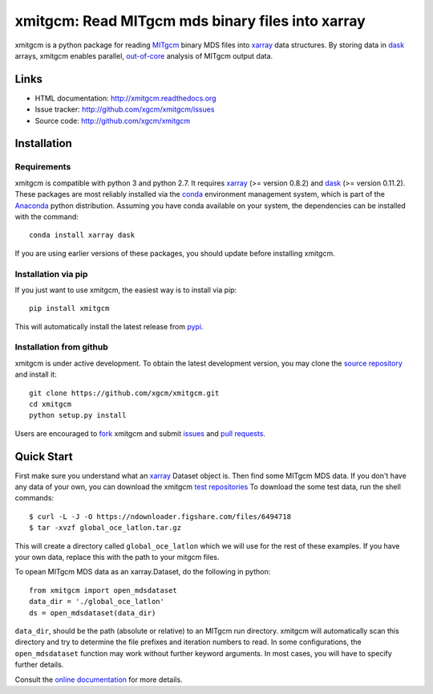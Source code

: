 xmitgcm: Read MITgcm mds binary files into xarray
=================================================

|pypi| |Build Status| |codecov| |docs| |DOI|

xmitgcm is a python package for reading MITgcm_ binary MDS files into
xarray_ data structures. By storing data in dask_ arrays, xmitgcm enables
parallel, out-of-core_ analysis of MITgcm output data.

Links
-----

-  HTML documentation: http://xmitgcm.readthedocs.org
-  Issue tracker: http://github.com/xgcm/xmitgcm/issues
-  Source code: http://github.com/xgcm/xmitgcm

Installation
------------

Requirements
^^^^^^^^^^^^

xmitgcm is compatible with python 3 and python 2.7. It requires xarray_
(>= version 0.8.2) and dask_ (>= version 0.11.2).
These packages are most reliably installed via the
`conda <http://conda.pydata.org/docs/>`_ environment management
system, which is part of the Anaconda_ python distribution. Assuming you have
conda available on your system, the dependencies can be installed with the
command::

    conda install xarray dask

If you are using earlier versions of these packages, you should update before
installing xmitgcm.

Installation via pip
^^^^^^^^^^^^^^^^^^^^

If you just want to use xmitgcm, the easiest way is to install via pip::

    pip install xmitgcm

This will automatically install the latest release from
`pypi <https://pypi.python.org/pypi>`_.

Installation from github
^^^^^^^^^^^^^^^^^^^^^^^^

xmitgcm is under active development. To obtain the latest development version,
you may clone the `source repository <https://github.com/xgcm/xmitgcm>`_
and install it::

    git clone https://github.com/xgcm/xmitgcm.git
    cd xmitgcm
    python setup.py install

Users are encouraged to `fork <https://help.github.com/articles/fork-a-repo/>`_
xmitgcm and submit issues_ and `pull requests`_.

Quick Start
-----------

First make sure you understand what an xarray_ Dataset object is. Then find
some MITgcm MDS data. If you don't have any data of your own, you can download
the xmitgcm
`test repositories <https://figshare.com/articles/xmitgcm_test_datasets/4033530>`_
To download the some test data, run the shell commands::

    $ curl -L -J -O https://ndownloader.figshare.com/files/6494718
    $ tar -xvzf global_oce_latlon.tar.gz

This will create a directory called ``global_oce_latlon`` which we will use
for the rest of these examples. If you have your own data, replace this with
the path to your mitgcm files.

To opean MITgcm MDS data as an xarray.Dataset, do the following in python::

    from xmitgcm import open_mdsdataset
    data_dir = './global_oce_latlon'
    ds = open_mdsdataset(data_dir)

``data_dir``, should be the path (absolute or relative) to an
MITgcm run directory. xmitgcm will automatically scan this directory and
try to determine the file prefixes and iteration numbers to read. In some
configurations, the ``open_mdsdataset`` function may work without further
keyword arguments. In most cases, you will have to specify further details.

Consult the `online documentation <http://xmitgcm.readthedocs.org>`_ for
more details.

.. |DOI| image:: https://zenodo.org/badge/70649781.svg
   :target: https://zenodo.org/badge/latestdoi/70649781
.. |Build Status| image:: https://travis-ci.org/xgcm/xmitgcm.svg?branch=master
   :target: https://travis-ci.org/xgcm/xmitgcm
   :alt: travis-ci build status
.. |codecov| image:: https://codecov.io/github/xgcm/xmitgcm/coverage.svg?branch=master
   :target: https://codecov.io/github/xgcm/xmitgcm?branch=master
   :alt: code coverage
.. |pypi| image:: https://badge.fury.io/py/xmitgcm.svg
   :target: https://badge.fury.io/py/xmitgcm
   :alt: pypi package
.. |docs| image:: http://readthedocs.org/projects/xmitgcm/badge/?version=stable
   :target: http://xmitgcm.readthedocs.org/en/stable/?badge=stable
   :alt: documentation status

.. _dask: http://dask.pydata.org
.. _xarray: http://xarray.pydata.org
.. _Comodo: http://pycomodo.forge.imag.fr/norm.html
.. _issues: https://github.com/xgcm/xmitgcm/issues
.. _`pull requests`: https://github.com/xgcm/xmitgcm/pulls
.. _MITgcm: http://mitgcm.org/public/r2_manual/latest/online_documents/node277.html
.. _out-of-core: https://en.wikipedia.org/wiki/Out-of-core_algorithm
.. _Anaconda: https://www.continuum.io/downloads
